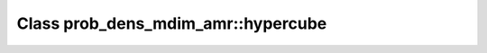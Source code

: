 Class prob_dens_mdim_amr::hypercube
===================================

.. doxygenclass:: o2scl::prob_dens_mdim_amr::hypercube
